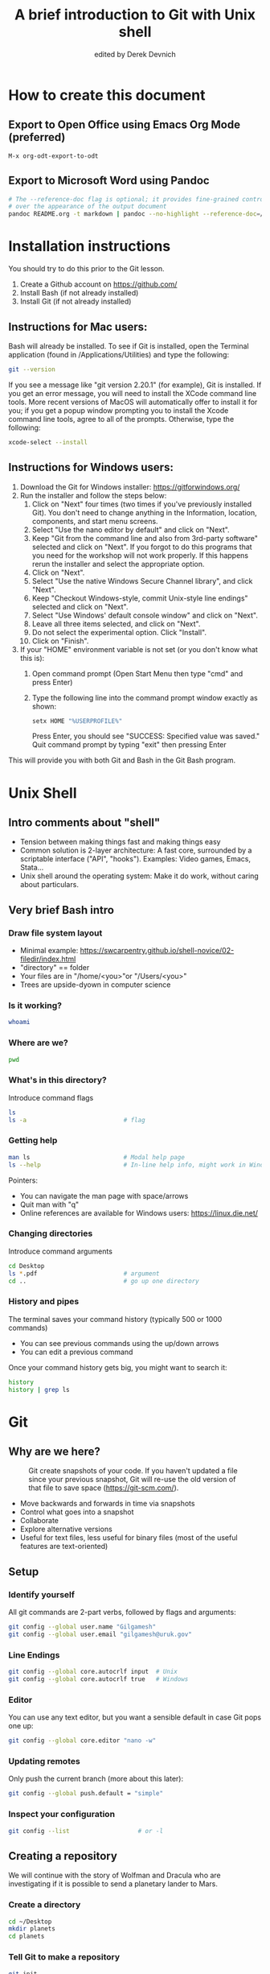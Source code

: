 #+STARTUP: showall indent
#+OPTIONS: tex:t toc:nil
#+ODT_STYLES_FILE: "styles.xml"

#+TITLE: A brief introduction to Git with Unix shell
#+AUTHOR: edited by Derek Devnich

* How to create this document
** Export to Open Office using Emacs Org Mode (preferred)
#+BEGIN_EXAMPLE
M-x org-odt-export-to-odt
#+END_EXAMPLE
** Export to Microsoft Word using Pandoc
#+BEGIN_SRC bash
# The --reference-doc flag is optional; it provides fine-grained control
# over the appearance of the output document
pandoc README.org -t markdown | pandoc --no-highlight --reference-doc=/home/gilgamesh/Dropbox/custom-reference.docx -o README.docx
#+END_SRC
* Installation instructions
You should try to do this prior to the Git lesson.

    1. Create a Github account on https://github.com/
    2. Install Bash (if not already installed)
    3. Install Git (if not already installed)

** Instructions for Mac users:

Bash will already be installed. To see if Git is installed, open the Terminal application (found in /Applications/Utilities) and type the following:

#+BEGIN_SRC bash
git --version
#+END_SRC

If you see a message like "git version 2.20.1" (for example), Git is installed. If you get an error message, you will need to install the XCode command line tools. More recent versions of MacOS will automatically offer to install it for you; if you get a popup window prompting you to install the Xcode command line tools, agree to all of the prompts. Otherwise, type the following:

#+BEGIN_SRC bash
xcode-select --install
#+END_SRC

** Instructions for Windows users:
    1. Download the Git for Windows installer: https://gitforwindows.org/
    2. Run the installer and follow the steps below:
       1. Click on "Next" four times (two times if you've previously installed Git). You don't need to change anything in the Information, location, components, and start menu screens.
       2. Select "Use the nano editor by default" and click on "Next".
       3. Keep "Git from the command line and also from 3rd-party software" selected and click on "Next". If you forgot to do this programs that you need for the workshop will not work properly. If this happens rerun the installer and select the appropriate option.
       4. Click on "Next".
       5. Select "Use the native Windows Secure Channel library", and click "Next".
       6. Keep "Checkout Windows-style, commit Unix-style line endings" selected and click on "Next".
       7. Select "Use Windows' default console window" and click on "Next".
       8. Leave all three items selected, and click on "Next".
       9. Do not select the experimental option. Click "Install".
       10. Click on "Finish".
    3. If your "HOME" environment variable is not set (or you don't know what this is):
       1. Open command prompt (Open Start Menu then type "cmd" and press Enter)
       2. Type the following line into the command prompt window exactly as shown:
          #+BEGIN_SRC bash
          setx HOME "%USERPROFILE%"
          #+END_SRC
          Press Enter, you should see "SUCCESS: Specified value was saved."
          Quit command prompt by typing "exit" then pressing Enter

This will provide you with both Git and Bash in the Git Bash program.

* Unix Shell
** Intro comments about "shell"
- Tension between making things fast and making things easy
- Common solution is 2-layer architecture: A fast core, surrounded by a scriptable interface ("API", "hooks"). Examples: Video games, Emacs, Stata...
- Unix shell around the operating system: Make it do work, without caring about particulars.

** Very brief Bash intro
*** Draw file system layout
- Minimal example: https://swcarpentry.github.io/shell-novice/02-filedir/index.html
- "directory" == folder
- Your files are in "/home/<you>"or "/Users/<you>"
- Trees are upside-dyown in computer science

*** Is it working?
#+BEGIN_SRC bash
whoami
#+END_SRC

*** Where are we?
#+BEGIN_SRC bash
pwd
#+END_SRC

*** What's in this directory?
Introduce command flags
#+BEGIN_SRC bash
ls
ls -a                           # flag
#+END_SRC

*** Getting help
#+BEGIN_SRC bash
man ls                          # Modal help page
ls --help                       # In-line help info, might work in Windows
#+END_SRC
Pointers:
- You can navigate the man page with space/arrows
- Quit man with "q"
- Online references are available for Windows users: https://linux.die.net/

*** Changing directories
Introduce command arguments
#+BEGIN_SRC bash
  cd Desktop
  ls *.pdf                        # argument
  cd ..                           # go up one directory
#+END_SRC

*** History and pipes
The terminal saves your command history (typically 500 or 1000 commands)
- You can see previous commands using the up/down arrows
- You can edit a previous command

Once your command history gets big, you might want to search it:
#+BEGIN_SRC bash
history
history | grep ls
#+END_SRC

* Git
** Why are we here?
#+CAPTION: Git create snapshots of your code. If you haven't updated a file since your previous snapshot, Git will re-use the old version of that file to save space (https://git-scm.com/).
#+NAME: fig:Snapshot History
[[file:snapshots.png]]
- Move backwards and forwards in time via snapshots
- Control what goes into a snapshot
- Collaborate
- Explore alternative versions
- Useful for text files, less useful for binary files (most of the useful features are text-oriented)

** Setup
*** Identify yourself
All git commands are 2-part verbs, followed by flags and arguments:
#+BEGIN_SRC bash
git config --global user.name "Gilgamesh"
git config --global user.email "gilgamesh@uruk.gov"
#+END_SRC

*** Line Endings
#+BEGIN_SRC bash
git config --global core.autocrlf input  # Unix
git config --global core.autocrlf true   # Windows
#+END_SRC

*** Editor
You can use any text editor, but you want a sensible default in case Git pops one up:
#+BEGIN_SRC bash
git config --global core.editor "nano -w"
#+END_SRC

*** Updating remotes
Only push the current branch (more about this later):
#+BEGIN_SRC bash
git config --global push.default = "simple"
#+END_SRC

*** Inspect your configuration
#+BEGIN_SRC bash
git config --list                   # or -l
#+END_SRC

** Creating a repository
We will continue with the story of Wolfman and Dracula who are investigating if it is possible to send a planetary lander to Mars.

*** Create a directory
#+BEGIN_SRC bash
cd ~/Desktop
mkdir planets
cd planets
#+END_SRC

*** Tell Git to make a repository
#+BEGIN_SRC bash
git init
ls
ls -a
#+END_SRC
Git uses this special subdirectory to store all the information about the project, including all files and sub-directories located within the project's directory.  If we ever delete the `.git` subdirectory, we will lose the project's history.

*** Check status (we will do this a lot)
#+BEGIN_SRC bash
git status
#+END_SRC

** Tracking changes
*** Add a file
#+BEGIN_SRC bash
touch mars.txt
nano mars.txt
#+END_SRC

#+BEGIN_EXAMPLE
Cold and dry, but everything is my favorite color
#+END_EXAMPLE

Save and quit. You can verify that you've saved your changes in Bash:
#+BEGIN_SRC bash
ls
cat mars.txt
#+END_SRC

*** Commit cycle
#+BEGIN_SRC bash
git status
git add mars.txt
git status
git commit -m "Start notes on Mars as a base"
git status
#+END_SRC
- Commit messages should be useful; eventually there will be a lot of them (we'll come back to this)
*Draw* working tree, staging area, and repository commit (no history yet)

*** Add more history
Edit with editor of your choice:
#+BEGIN_EXAMPLE
Cold and dry, but everything is my favorite color
The two moons may be a problem for Wolfman
#+END_EXAMPLE

#+BEGIN_SRC bash
git status
git diff

# If you try to commit the file before you add it to the Staging area,
# nothing happens:
git commit -m "Add concerns about effects of Mars' moons on Wolfman"
git status

# Add file to Staging area, then commit:
git add mars.txt
git commit -m "Add concerns about effects of Mars' moons on Wolfman"
#+END_SRC
*Update drawing* with repository history going back in time (H, H~1, H~2...)

*** Add more history; look at Staging area vs Workspace
#+BEGIN_EXAMPLE
Cold and dry, but everything is my favorite color
The two moons may be a problem for Wolfman
But the Mummy will appreciate the lack of humidity
#+END_EXAMPLE

#+BEGIN_SRC bash
# By default, "diff" shows changes to Workspace
git status
git diff

# Once the file is added to Staging, "diff" no longer shows changes
git add mars.txt
git status
git diff

# You can examine Staging instead
git diff --staged
git commit -m "Discuss concerns about Mars' climate for Mummy"
git status
#+END_SRC
- Staging area is for creating sensible commits. You can edit multiple files and only add a subset of them to a given commit. This makes it easier to look back at your work.

*** View commit history in the log
#+BEGIN_SRC bash
git log
git log --oneline
git log --oneline --graph
#+END_SRC
- You can identify commit by unique ID or by HEAD offset
- HEAD is a pointer to the most recent commit

*** Directories aren't content
Try to commit an empty directory:
#+BEGIN_SRC bash
mkdir spaceships
git status
git add spaceships
git status
#+END_SRC

Now add files and try again:
#+BEGIN_SRC bash
touch spaceships/apollo11 spaceships/sputnik
git status
ls spaceships
git add spaceships
git commit -m "Initial thoughts on spaceships"
#+END_SRC

** Exploring history
*** Add more text to Workspace
#+BEGIN_EXAMPLE
Cold and dry, but everything is my favorite color
The two moons may be a problem for Wolfman
But the Mummy will appreciate the lack of humidity
An ill-considered change
#+END_EXAMPLE

*** Inspect our changes
#+BEGIN_SRC bash
cat mars.txt

# Identical to "git diff" with no argument
git diff HEAD mars.txt

# Show all changes back to this point
git diff HEAD~1 mars.txt
git diff HEAD~3 mars.txt

# Show changes for just HEAD~3
git show HEAD~3 mars.txt

# SHow changes in range of commits
git diff HEAD~3..HEAD~1 mars.txt
#+END_SRC

*** Range syntax also works for logs
#+BEGIN_SRC bash
git log HEAD~3..HEAD~1
#+END_SRC

*** Using unique ID instead of HEAD offset
#+BEGIN_SRC bash
git diff f22b25e3233b4645dabd0d81e651fe074bd8e73b mars.txt

# Use reduced ID from "git log --oneline"
git diff f22b25e mars.txt
#+END_SRC

*** Restore the Workspace to a clean state
#+BEGIN_SRC bash
git status                      # We have unstaged changes

# Revert the working tree to the most recent commit
git checkout HEAD mars.txt
cat mars.txt
#+END_SRC

** Moving through time
*** Checkout old version of a file
#+BEGIN_SRC bash
git checkout f22b25e mars.txt   # or "git checkout HEAD~3 mars.txt"
cat mars.txt

# These changes are also in the Staging area; do a commit if you want to keep
# this older version
git status
git checkout HEAD mars.txt      # get back the new version
#+END_SRC
*Update drawing* with files moving in and out of working tree/staging area

*** Don't lose your head
What if you want to see a previous version of the whole project?
#+BEGIN_SRC bash
# Detached HEAD moves the whole HEAD pointer back to an earlier version
git checkout HEAD~2
git status

# Move HEAD back to latest commit by checking out the branch name
git checkout master
#+END_SRC
- Unfortunately some of these terms, like "checkout", are overloaded. Think about what you want to do to your history, then look up the appropriate command.
*Update drawing* with moving HEAD pointer

** Branching and merging
#+CAPTION: Git branching and Merging (https://imgur.com/gallery/YG8In8X/new)
#+NAME: fig:Branching and Merging
[[file:YG8In8X.png]]

*** Create a new branch and switch to it
#+BEGIN_SRC bash
git checkout -b feature
git status
#+END_SRC

*** Create a new file
#+BEGIN_SRC bash
touch feature.txt
nano feature.txt
#+END_SRC

#+BEGIN_EXAMPLE
This is a new feature we're trying out
#+END_EXAMPLE

#+BEGIN_SRC bash
  git add feature.txt
  git commit -m "Added a trial feature"
  ls                              # We have a new file
#+END_SRC

*** Switch back to master and merge
#+BEGIN_SRC bash
  git checkout master
  ls                              # File doesn't exist on the master branch
  git merge feature
  ls                              # Merging the feature branch adds your changes
#+END_SRC
- This is simplest possible case; all of the new changes were in one branch
*Draw* the branch history with the merge (Fast-Forward merge moves branch tag)
*Draw* a branch history with competing changes (Recursive merge resembles octopus graph)

** Ignoring Things
*** Create some output files
#+BEGIN_SRC bash
mkdir results
touch a.dat b.dat c.dat results/a.out results/b.out
ls
git status
#+END_SRC

*** Create .gitignore
#+BEGIN_SRC bash
touch .gitignore
ls -a
#+END_SRC

*** Ignore some files
#+BEGIN_EXAMPLE
*.dat
results/
#+END_EXAMPLE

#+BEGIN_SRC bash
# We are ignoreing .dat files and tracking .gitignore
git status
git add .gitignore
git commit -m "Ignore output files"
#+END_SRC
- Ignoring complicated directory structures can be tricky, come talk to me
- You should generally ignore archives (zip, tar), images (png, jpg), binaries (dmg, iso, exe), compiler output, log files, and .DS_Store (Mac)

** Github
*** Git != Github
- easy collaboration
- sync between machines
- off-site backup

*** Set up new repository
- Create new repository (visual instructions here: https://swcarpentry.github.io/git-novice/07-github/index.html)
- Call it "planets"
- Find HTTPS string that identifies repository

*** Configure remotes and push from local
#+BEGIN_SRC bash
git remote add origin https://github.com/devnich/planets.git
git remote -v
git push origin master          # you should get a password prompt
#+END_SRC
If you configure your origin as upstream, you can just do:
#+BEGIN_SRC bash
git push
#+END_SRC

*** Check that you are up to date
#+BEGIN_SRC bash
git pull
#+END_SRC

** Collaborating
*** Clone your repository
#+BEGIN_SRC bash
git clone https://github.com/devnich/planets.git ~/Desktop/planets-clone
cd planets-clone
touch pluto.txt
#+END_SRC

*** Edit pluto.txt
#+BEGIN_EXAMPLE
It is so a planet!
#+END_EXAMPLE

*** Update and push
#+BEGIN_SRC bash
pwd                             # we are in ~/Desktop/planets-clone
git status
git add pluto.txt
git commit -m "I have feelings about Pluto"
git push
cd ../planets                   # now we are in ~/Desktop/planets
ls
git pull
ls
#+END_SRC

** Conflicts
*** Person 1 edits ~/Desktop/planets/mars.txt
#+BEGIN_EXAMPLE
Cold and dry, but everything is my favorite color
The two moons may be a problem for Wolfman
But the Mummy will appreciate the lack of humidity
This line added to original "planets" repo
#+END_EXAMPLE

#+BEGIN_SRC bash
git add mars.txt
git commit -m "Add a line in our copy"
git push origin master
#+END_SRC

*** Person 2 edits ~/Desktop/planets-clone/mars.txt /without/ pulling
#+BEGIN_EXAMPLE
Cold and dry, but everything is my favorite color
The two moons may be a problem for Wolfman
But the Mummy will appreciate the lack of humidity
This line added to separate "planets-clone" repo
#+END_EXAMPLE

#+BEGIN_SRC bash
git add mars.txt
git commit -m "Add a line in rival copy"

# Rejected because Git can't merge changes cleanly
git push origin master

# Pulling results in a local conflict
git pull origin master
#+END_SRC

*** Edit conflict, commit, and push
- Always pull before you push

** Version control with source vs. notebooks
- .ipynb files contain a lot of JSON boilerplate that isn't code

* Sources
- https://swcarpentry.github.io/shell-novice/reference/
- https://swcarpentry.github.io/git-novice/reference
- https://git-scm.com/
- https://gitlab.com/liibre/curso/-/wikis/uploads/b69f3377b9607dc668c948c7a479253e/aula03_git.pdf


* COMMENT Footer
;; Local Variables:
;; eval: (visual-line-mode)
;; eval: (flyspell-mode)
;; End:
